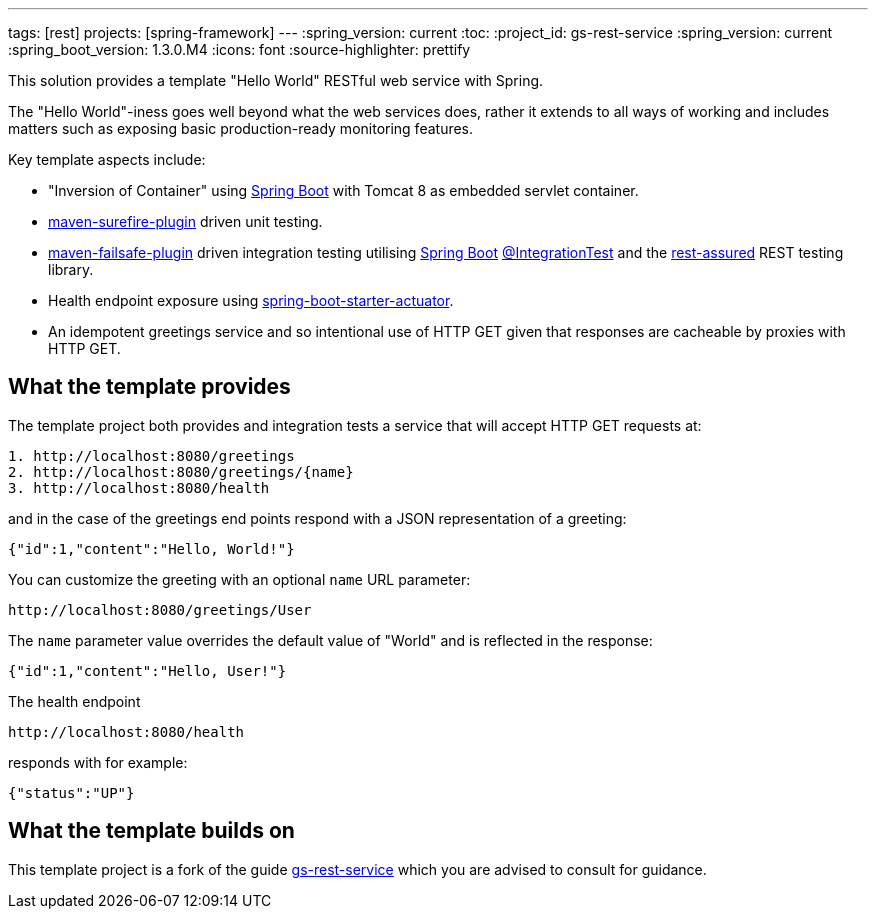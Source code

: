 ---
tags: [rest]
projects: [spring-framework]
---
:spring_version: current
:toc:
:project_id: gs-rest-service
:spring_version: current
:spring_boot_version: 1.3.0.M4
:icons: font
:source-highlighter: prettify

This solution provides a template "Hello World" RESTful web service with Spring. 

The "Hello World"-iness goes well beyond what the web services does, rather it extends to all ways of working and includes matters such as exposing basic production-ready monitoring features.

Key template aspects include:

* "Inversion of Container" using https://github.com/spring-projects/spring-boot[Spring Boot] with Tomcat 8 as embedded servlet container.
* https://maven.apache.org/surefire/maven-surefire-plugin/[maven-surefire-plugin] driven unit testing.
* https://maven.apache.org/surefire/maven-failsafe-plugin/[maven-failsafe-plugin] driven integration testing utilising https://github.com/spring-projects/spring-boot[Spring Boot] http://docs.spring.io/spring-boot/docs/current/api/org/springframework/boot/test/IntegrationTest.html[@IntegrationTest] and the https://github.com/jayway/rest-assured[rest-assured] REST testing library.
* Health endpoint exposure using http://docs.spring.io/spring-boot/docs/current-SNAPSHOT/reference/htmlsingle/#production-ready[spring-boot-starter-actuator]. 
* An idempotent greetings service and so intentional use of HTTP GET given that responses are cacheable by proxies with HTTP GET.

== What the template provides

The template project both provides and integration tests a service that will accept HTTP GET requests at:

----
1. http://localhost:8080/greetings
2. http://localhost:8080/greetings/{name}
3. http://localhost:8080/health
----

and in the case of the greetings end points respond with a JSON representation of a greeting:

[source,json]
----
{"id":1,"content":"Hello, World!"}
----

You can customize the greeting with an optional `name` URL parameter:

----
http://localhost:8080/greetings/User
----

The `name` parameter value overrides the default value of "World" and is reflected in the response:

[source,json]
----
{"id":1,"content":"Hello, User!"}
----

The health endpoint

----
http://localhost:8080/health
----

responds with for example:

[source,json]
----
{"status":"UP"}
----

== What the template builds on

This template project is a fork of the guide https://github.com/spring-guides/gs-rest-service[gs-rest-service] which you are advised to consult for guidance.